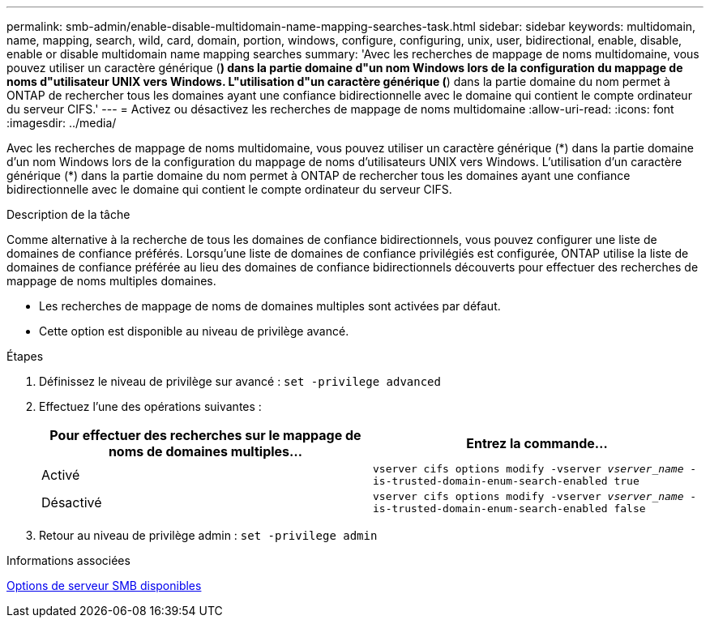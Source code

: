 ---
permalink: smb-admin/enable-disable-multidomain-name-mapping-searches-task.html 
sidebar: sidebar 
keywords: multidomain, name, mapping, search, wild, card, domain, portion, windows, configure, configuring, unix, user, bidirectional, enable, disable, enable or disable multidomain name mapping searches 
summary: 'Avec les recherches de mappage de noms multidomaine, vous pouvez utiliser un caractère générique (*) dans la partie domaine d"un nom Windows lors de la configuration du mappage de noms d"utilisateur UNIX vers Windows. L"utilisation d"un caractère générique (*) dans la partie domaine du nom permet à ONTAP de rechercher tous les domaines ayant une confiance bidirectionnelle avec le domaine qui contient le compte ordinateur du serveur CIFS.' 
---
= Activez ou désactivez les recherches de mappage de noms multidomaine
:allow-uri-read: 
:icons: font
:imagesdir: ../media/


[role="lead"]
Avec les recherches de mappage de noms multidomaine, vous pouvez utiliser un caractère générique (\*) dans la partie domaine d'un nom Windows lors de la configuration du mappage de noms d'utilisateurs UNIX vers Windows. L'utilisation d'un caractère générique (*) dans la partie domaine du nom permet à ONTAP de rechercher tous les domaines ayant une confiance bidirectionnelle avec le domaine qui contient le compte ordinateur du serveur CIFS.

.Description de la tâche
Comme alternative à la recherche de tous les domaines de confiance bidirectionnels, vous pouvez configurer une liste de domaines de confiance préférés. Lorsqu'une liste de domaines de confiance privilégiés est configurée, ONTAP utilise la liste de domaines de confiance préférée au lieu des domaines de confiance bidirectionnels découverts pour effectuer des recherches de mappage de noms multiples domaines.

* Les recherches de mappage de noms de domaines multiples sont activées par défaut.
* Cette option est disponible au niveau de privilège avancé.


.Étapes
. Définissez le niveau de privilège sur avancé : `set -privilege advanced`
. Effectuez l'une des opérations suivantes :
+
|===
| Pour effectuer des recherches sur le mappage de noms de domaines multiples... | Entrez la commande... 


 a| 
Activé
 a| 
`vserver cifs options modify -vserver _vserver_name_ -is-trusted-domain-enum-search-enabled true`



 a| 
Désactivé
 a| 
`vserver cifs options modify -vserver _vserver_name_ -is-trusted-domain-enum-search-enabled false`

|===
. Retour au niveau de privilège admin : `set -privilege admin`


.Informations associées
xref:server-options-reference.adoc[Options de serveur SMB disponibles]
